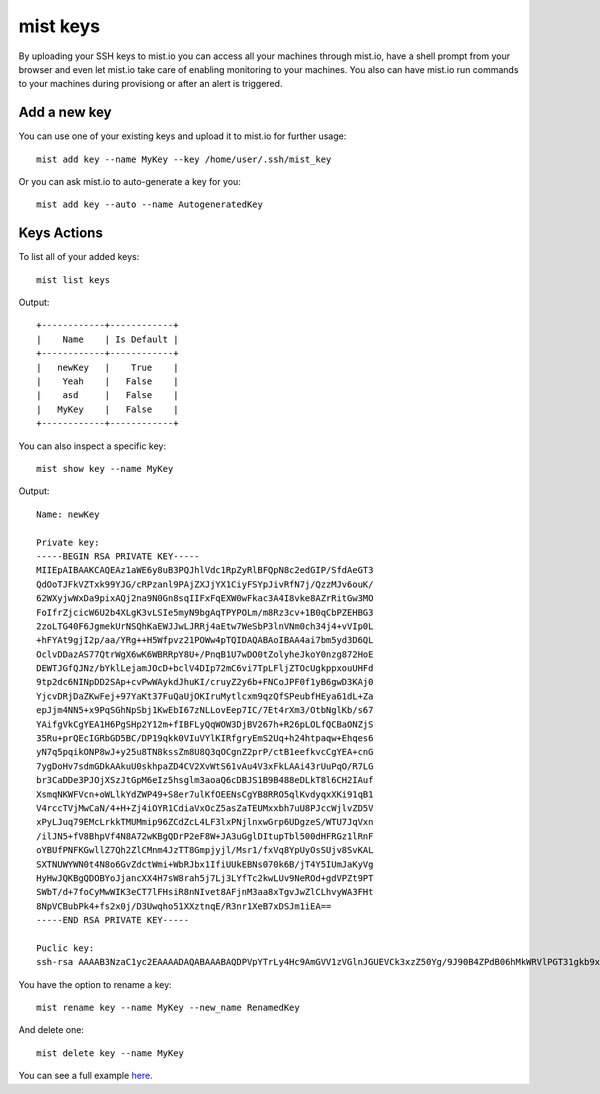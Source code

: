 mist keys
*********
By uploading your SSH keys to mist.io you can access all your machines through mist.io, have a shell prompt from your browser
and even let mist.io take care of enabling monitoring to your machines. You also can have mist.io run commands to your machines
during provisiong or after an alert is triggered.

Add a new key
=============
You can use one of your existing keys and upload it to mist.io for further usage::

    mist add key --name MyKey --key /home/user/.ssh/mist_key

Or you can ask mist.io to auto-generate a key for you::

    mist add key --auto --name AutogeneratedKey

Keys Actions
============
To list all of your added keys::

    mist list keys

Output::

    +------------+------------+
    |    Name    | Is Default |
    +------------+------------+
    |   newKey   |    True    |
    |    Yeah    |   False    |
    |    asd     |   False    |
    |   MyKey    |   False    |
    +------------+------------+

You can also inspect a specific key::

    mist show key --name MyKey

Output::

    Name: newKey

    Private key:
    -----BEGIN RSA PRIVATE KEY-----
    MIIEpAIBAAKCAQEAz1aWE6y8uB3PQJhlVdc1RpZyRlBFQpN8c2edGIP/SfdAeGT3
    QdOoTJFkVZTxk99YJG/cRPzanl9PAjZXJjYX1CiyFSYpJivRfN7j/QzzMJv6ouK/
    62WXyjwWxDa9pixAQj2na9N0Gn8sqIIFxFqEXW0wFkac3A4I8vke8AZrRitGw3MO
    FoIfrZjcicW6U2b4XLgK3vLSIe5myN9bgAqTPYPOLm/m8Rz3cv+1B0qCbPZEHBG3
    2zoLTG40F6JgmekUrNSQhKaEWJJwLJRRj4aEtw7WeSbP3lnVNm0ch34j4+vVIp0L
    +hFYAt9gjI2p/aa/YRg++H5Wfpvz21POWw4pTQIDAQABAoIBAA4ai7bm5yd3D6QL
    OclvDDazAS77QtrWgX6wK6WBRRpY8U+/PnqB1U7wDO0tZolyheJkoY0nzg872HoE
    DEWTJGfQJNz/bYklLejamJOcD+bclV4DIp72mC6vi7TpLFljZTOcUgkppxouUHFd
    9tp2dc6NINpDD2SAp+cvPwWAykdJhuKI/cruyZ2y6b+FNCoJPF0f1yB6gwD3KAj0
    YjcvDRjDaZKwFej+97YaKt37FuQaUjOKIruMytlcxm9qzQfSPeubfHEya61dL+Za
    epJjm4NN5+x9PqSGhNpSbj1KwEbI67zNLLovEep7IC/7Et4rXm3/OtbNglKb/s67
    YAifgVkCgYEA1H6PgSHp2Y12m+fIBFLyQqWOW3DjBV267h+R26pLOLfQCBaONZjS
    35Ru+prQEcIGRbGD5BC/DP19qkk0VIuVYlKIRfgryEmS2Uq+h24htpaqw+Ehqes6
    yN7q5pqikONP8wJ+y25u8TN8kssZm8U8Q3qOCgnZ2prP/ctB1eefkvcCgYEA+cnG
    7ygDoHv7sdmGDkAAkuU0skhpaZD4CV2XvWtS61vAu4V3xFkLAAi43rUuPqO/R7LG
    br3CaDDe3PJOjXSzJtGpM6eIz5hsglm3aoaQ6cDBJS1B9B488eDLkT8l6CH2IAuf
    XsmqNKWFVcn+oWLlkYdZWP49+S8er7ulKfOEENsCgYB8RRO5qlKvdyqxXKi91qB1
    V4rccTVjMwCaN/4+H+Zj4iOYR1CdiaVxOcZ5asZaTEUMxxbh7uU8PJccWjlvZD5V
    xPyLJuq79EMcLrkkTMUMmip96ZCdZcL4LF3lxPNjlnxwGrp6UDgzeS/WTU7JqVxn
    /ilJN5+fV8BhpVf4N8A72wKBgQDrP2eF8W+JA3uGglDItupTbl500dHFRGz1lRnF
    oYBUfPNFKGwllZ7Qh2ZlCMnm4JzTT8Gmpjyjl/Msr1/fxVq8YpUyOsSUjv8SvKAL
    SXTNUWYWN0t4N8o6GvZdctWmi+WbRJbx1IfiUUkEBNs070k6B/jT4Y5IUmJaKyVg
    HyHwJQKBgQDOBYoJjancXX4H7sW8rah5j7Lj3LYfTc2kwLUv9NeROd+gdVPZt9PT
    SWbT/d+7foCyMwWIK3eCT7lFHsiR8nNIvet8AFjnM3aa8xTgvJwZlCLhvyWA3FHt
    8NpVCBubPk4+fs2x0j/D3Uwqho51XXztnqE/R3nr1XeB7xDSJm1iEA==
    -----END RSA PRIVATE KEY-----

    Puclic key:
    ssh-rsa AAAAB3NzaC1yc2EAAAADAQABAAABAQDPVpYTrLy4Hc9AmGVV1zVGlnJGUEVCk3xzZ50Yg/9J90B4ZPdB06hMkWRVlPGT31gkb9xE/NqeX08CNlcmNhfUKLIVJikmK9F83uP9DPMwm/qi4r/rZZfKPBbENr2mLEBCPadr03QafyyoggXEWoRdbTAWRpzcDgjy+R7wBmtGK0bDcw4Wgh+tmNyJxbpTZvhcuAre8tIh7mbI31uACpM9g84ub+bxHPdy/7UHSoJs9kQcEbfbOgtMbjQXomCZ6RSs1JCEpoRYknAslFGPhoS3DtZ5Js/eWdU2bRyHfiPj69UinQv6EVgC32CMjan9pr9hGD74flZ+m/PbU85bDilN

You have the option to rename a key::

    mist rename key --name MyKey --new_name RenamedKey

And delete one::

    mist delete key --name MyKey


You can see a full example `here`_.

.. _here: http://asciinema.org/a/11884